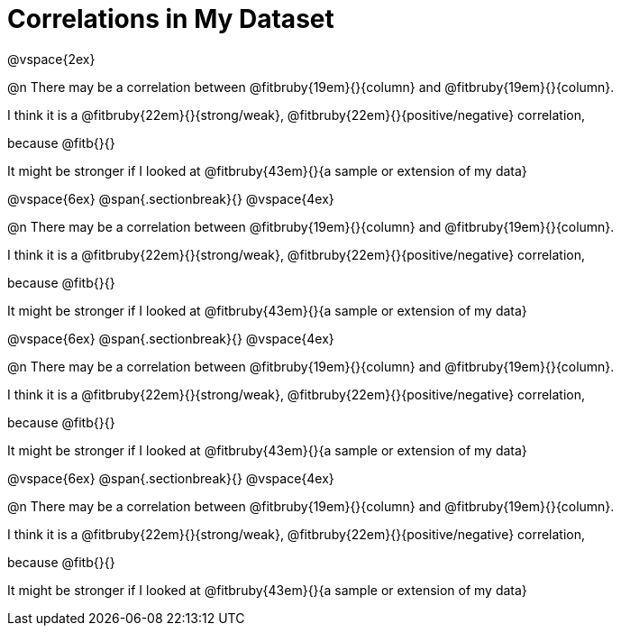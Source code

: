 = Correlations in My Dataset

@vspace{2ex}

@n There may be a correlation between @fitbruby{19em}{}{column} and
@fitbruby{19em}{}{column}.

I think it is a
@fitbruby{22em}{}{strong/weak}, @fitbruby{22em}{}{positive/negative}
correlation, 

because @fitb{}{}

It might be stronger if I looked at @fitbruby{43em}{}{a sample or extension of my
data}

@vspace{6ex}
@span{.sectionbreak}{}
@vspace{4ex}

@n There may be a correlation between @fitbruby{19em}{}{column} and
@fitbruby{19em}{}{column}.

I think it is a
@fitbruby{22em}{}{strong/weak}, @fitbruby{22em}{}{positive/negative}
correlation,

because @fitb{}{}

It might be stronger if I looked at @fitbruby{43em}{}{a sample or extension of my
data}

@vspace{6ex}
@span{.sectionbreak}{}
@vspace{4ex}

@n There may be a correlation between @fitbruby{19em}{}{column} and
@fitbruby{19em}{}{column}.

I think it is a
@fitbruby{22em}{}{strong/weak}, @fitbruby{22em}{}{positive/negative}
correlation,

because @fitb{}{}

It might be stronger if I looked at @fitbruby{43em}{}{a sample or extension of my
data}

@vspace{6ex}
@span{.sectionbreak}{}
@vspace{4ex}

@n There may be a correlation between @fitbruby{19em}{}{column} and
@fitbruby{19em}{}{column}.

I think it is a
@fitbruby{22em}{}{strong/weak}, @fitbruby{22em}{}{positive/negative}
correlation,

because @fitb{}{}

It might be stronger if I looked at @fitbruby{43em}{}{a sample or extension of my
data}
